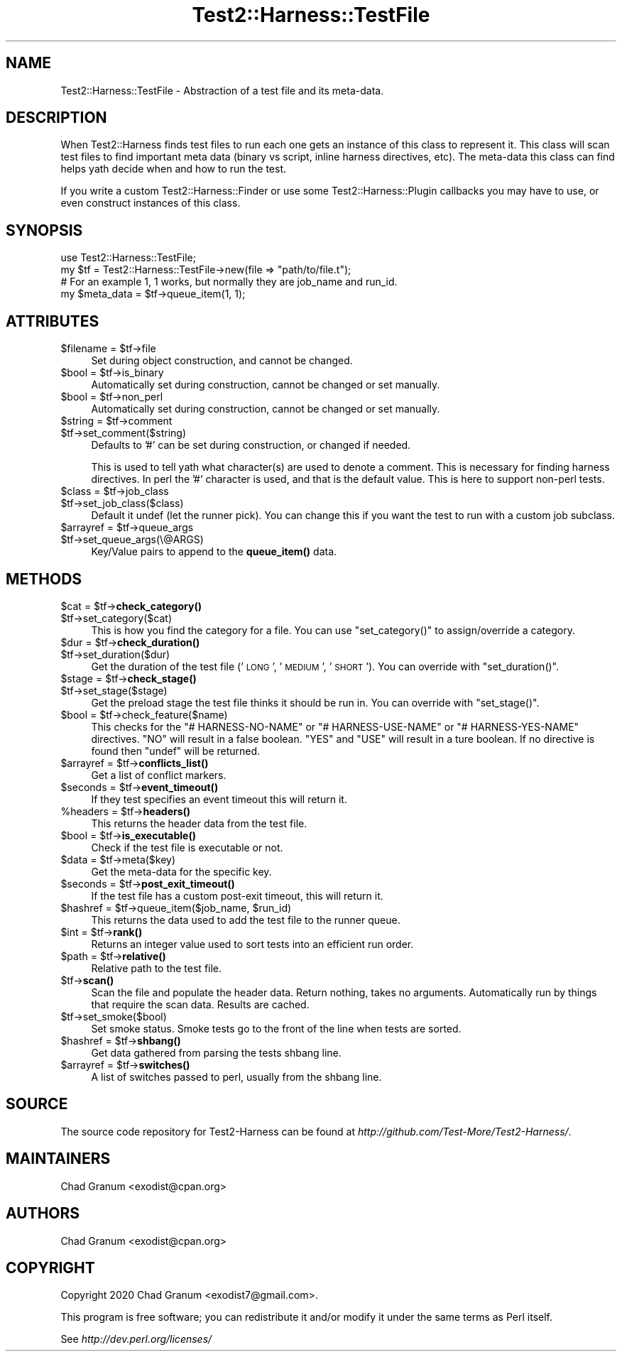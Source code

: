 .\" Automatically generated by Pod::Man 4.14 (Pod::Simple 3.41)
.\"
.\" Standard preamble:
.\" ========================================================================
.de Sp \" Vertical space (when we can't use .PP)
.if t .sp .5v
.if n .sp
..
.de Vb \" Begin verbatim text
.ft CW
.nf
.ne \\$1
..
.de Ve \" End verbatim text
.ft R
.fi
..
.\" Set up some character translations and predefined strings.  \*(-- will
.\" give an unbreakable dash, \*(PI will give pi, \*(L" will give a left
.\" double quote, and \*(R" will give a right double quote.  \*(C+ will
.\" give a nicer C++.  Capital omega is used to do unbreakable dashes and
.\" therefore won't be available.  \*(C` and \*(C' expand to `' in nroff,
.\" nothing in troff, for use with C<>.
.tr \(*W-
.ds C+ C\v'-.1v'\h'-1p'\s-2+\h'-1p'+\s0\v'.1v'\h'-1p'
.ie n \{\
.    ds -- \(*W-
.    ds PI pi
.    if (\n(.H=4u)&(1m=24u) .ds -- \(*W\h'-12u'\(*W\h'-12u'-\" diablo 10 pitch
.    if (\n(.H=4u)&(1m=20u) .ds -- \(*W\h'-12u'\(*W\h'-8u'-\"  diablo 12 pitch
.    ds L" ""
.    ds R" ""
.    ds C` ""
.    ds C' ""
'br\}
.el\{\
.    ds -- \|\(em\|
.    ds PI \(*p
.    ds L" ``
.    ds R" ''
.    ds C`
.    ds C'
'br\}
.\"
.\" Escape single quotes in literal strings from groff's Unicode transform.
.ie \n(.g .ds Aq \(aq
.el       .ds Aq '
.\"
.\" If the F register is >0, we'll generate index entries on stderr for
.\" titles (.TH), headers (.SH), subsections (.SS), items (.Ip), and index
.\" entries marked with X<> in POD.  Of course, you'll have to process the
.\" output yourself in some meaningful fashion.
.\"
.\" Avoid warning from groff about undefined register 'F'.
.de IX
..
.nr rF 0
.if \n(.g .if rF .nr rF 1
.if (\n(rF:(\n(.g==0)) \{\
.    if \nF \{\
.        de IX
.        tm Index:\\$1\t\\n%\t"\\$2"
..
.        if !\nF==2 \{\
.            nr % 0
.            nr F 2
.        \}
.    \}
.\}
.rr rF
.\" ========================================================================
.\"
.IX Title "Test2::Harness::TestFile 3"
.TH Test2::Harness::TestFile 3 "2020-11-03" "perl v5.32.0" "User Contributed Perl Documentation"
.\" For nroff, turn off justification.  Always turn off hyphenation; it makes
.\" way too many mistakes in technical documents.
.if n .ad l
.nh
.SH "NAME"
Test2::Harness::TestFile \- Abstraction of a test file and its meta\-data.
.SH "DESCRIPTION"
.IX Header "DESCRIPTION"
When Test2::Harness finds test files to run each one gets an instance of this
class to represent it. This class will scan test files to find important meta
data (binary vs script, inline harness directives, etc). The meta-data this
class can find helps yath decide when and how to run the test.
.PP
If you write a custom Test2::Harness::Finder or use some
Test2::Harness::Plugin callbacks you may have to use, or even construct
instances of this class.
.SH "SYNOPSIS"
.IX Header "SYNOPSIS"
.Vb 1
\&    use Test2::Harness::TestFile;
\&
\&    my $tf = Test2::Harness::TestFile\->new(file => "path/to/file.t");
\&
\&    # For an example 1, 1 works, but normally they are job_name and run_id.
\&    my $meta_data = $tf\->queue_item(1, 1);
.Ve
.SH "ATTRIBUTES"
.IX Header "ATTRIBUTES"
.ie n .IP "$filename = $tf\->file" 4
.el .IP "\f(CW$filename\fR = \f(CW$tf\fR\->file" 4
.IX Item "$filename = $tf->file"
Set during object construction, and cannot be changed.
.ie n .IP "$bool = $tf\->is_binary" 4
.el .IP "\f(CW$bool\fR = \f(CW$tf\fR\->is_binary" 4
.IX Item "$bool = $tf->is_binary"
Automatically set during construction, cannot be changed or set manually.
.ie n .IP "$bool = $tf\->non_perl" 4
.el .IP "\f(CW$bool\fR = \f(CW$tf\fR\->non_perl" 4
.IX Item "$bool = $tf->non_perl"
Automatically set during construction, cannot be changed or set manually.
.ie n .IP "$string = $tf\->comment" 4
.el .IP "\f(CW$string\fR = \f(CW$tf\fR\->comment" 4
.IX Item "$string = $tf->comment"
.PD 0
.ie n .IP "$tf\->set_comment($string)" 4
.el .IP "\f(CW$tf\fR\->set_comment($string)" 4
.IX Item "$tf->set_comment($string)"
.PD
Defaults to '#' can be set during construction, or changed if needed.
.Sp
This is used to tell yath what character(s) are used to denote a comment. This
is necessary for finding harness directives. In perl the '#' character is used,
and that is the default value. This is here to support non-perl tests.
.ie n .IP "$class = $tf\->job_class" 4
.el .IP "\f(CW$class\fR = \f(CW$tf\fR\->job_class" 4
.IX Item "$class = $tf->job_class"
.PD 0
.ie n .IP "$tf\->set_job_class($class)" 4
.el .IP "\f(CW$tf\fR\->set_job_class($class)" 4
.IX Item "$tf->set_job_class($class)"
.PD
Default it undef (let the runner pick). You can change this if you want the
test to run with a custom job subclass.
.ie n .IP "$arrayref = $tf\->queue_args" 4
.el .IP "\f(CW$arrayref\fR = \f(CW$tf\fR\->queue_args" 4
.IX Item "$arrayref = $tf->queue_args"
.PD 0
.ie n .IP "$tf\->set_queue_args(\e@ARGS)" 4
.el .IP "\f(CW$tf\fR\->set_queue_args(\e@ARGS)" 4
.IX Item "$tf->set_queue_args(@ARGS)"
.PD
Key/Value pairs to append to the \fBqueue_item()\fR data.
.SH "METHODS"
.IX Header "METHODS"
.ie n .IP "$cat = $tf\->\fBcheck_category()\fR" 4
.el .IP "\f(CW$cat\fR = \f(CW$tf\fR\->\fBcheck_category()\fR" 4
.IX Item "$cat = $tf->check_category()"
.PD 0
.ie n .IP "$tf\->set_category($cat)" 4
.el .IP "\f(CW$tf\fR\->set_category($cat)" 4
.IX Item "$tf->set_category($cat)"
.PD
This is how you find the category for a file. You can use \f(CW\*(C`set_category()\*(C'\fR to
assign/override a category.
.ie n .IP "$dur = $tf\->\fBcheck_duration()\fR" 4
.el .IP "\f(CW$dur\fR = \f(CW$tf\fR\->\fBcheck_duration()\fR" 4
.IX Item "$dur = $tf->check_duration()"
.PD 0
.ie n .IP "$tf\->set_duration($dur)" 4
.el .IP "\f(CW$tf\fR\->set_duration($dur)" 4
.IX Item "$tf->set_duration($dur)"
.PD
Get the duration of the test file ('\s-1LONG\s0', '\s-1MEDIUM\s0', '\s-1SHORT\s0'). You can override
with \f(CW\*(C`set_duration()\*(C'\fR.
.ie n .IP "$stage = $tf\->\fBcheck_stage()\fR" 4
.el .IP "\f(CW$stage\fR = \f(CW$tf\fR\->\fBcheck_stage()\fR" 4
.IX Item "$stage = $tf->check_stage()"
.PD 0
.ie n .IP "$tf\->set_stage($stage)" 4
.el .IP "\f(CW$tf\fR\->set_stage($stage)" 4
.IX Item "$tf->set_stage($stage)"
.PD
Get the preload stage the test file thinks it should be run in. You can
override with \f(CW\*(C`set_stage()\*(C'\fR.
.ie n .IP "$bool = $tf\->check_feature($name)" 4
.el .IP "\f(CW$bool\fR = \f(CW$tf\fR\->check_feature($name)" 4
.IX Item "$bool = $tf->check_feature($name)"
This checks for the \f(CW\*(C`# HARNESS\-NO\-NAME\*(C'\fR or \f(CW\*(C`# HARNESS\-USE\-NAME\*(C'\fR or
\&\f(CW\*(C`# HARNESS\-YES\-NAME\*(C'\fR directives. \f(CW\*(C`NO\*(C'\fR will result in a false boolean. \f(CW\*(C`YES\*(C'\fR
and \f(CW\*(C`USE\*(C'\fR will result in a ture boolean. If no directive is found then
\&\f(CW\*(C`undef\*(C'\fR will be returned.
.ie n .IP "$arrayref = $tf\->\fBconflicts_list()\fR" 4
.el .IP "\f(CW$arrayref\fR = \f(CW$tf\fR\->\fBconflicts_list()\fR" 4
.IX Item "$arrayref = $tf->conflicts_list()"
Get a list of conflict markers.
.ie n .IP "$seconds = $tf\->\fBevent_timeout()\fR" 4
.el .IP "\f(CW$seconds\fR = \f(CW$tf\fR\->\fBevent_timeout()\fR" 4
.IX Item "$seconds = $tf->event_timeout()"
If they test specifies an event timeout this will return it.
.ie n .IP "%headers = $tf\->\fBheaders()\fR" 4
.el .IP "\f(CW%headers\fR = \f(CW$tf\fR\->\fBheaders()\fR" 4
.IX Item "%headers = $tf->headers()"
This returns the header data from the test file.
.ie n .IP "$bool = $tf\->\fBis_executable()\fR" 4
.el .IP "\f(CW$bool\fR = \f(CW$tf\fR\->\fBis_executable()\fR" 4
.IX Item "$bool = $tf->is_executable()"
Check if the test file is executable or not.
.ie n .IP "$data = $tf\->meta($key)" 4
.el .IP "\f(CW$data\fR = \f(CW$tf\fR\->meta($key)" 4
.IX Item "$data = $tf->meta($key)"
Get the meta-data for the specific key.
.ie n .IP "$seconds = $tf\->\fBpost_exit_timeout()\fR" 4
.el .IP "\f(CW$seconds\fR = \f(CW$tf\fR\->\fBpost_exit_timeout()\fR" 4
.IX Item "$seconds = $tf->post_exit_timeout()"
If the test file has a custom post-exit timeout, this will return it.
.ie n .IP "$hashref = $tf\->queue_item($job_name, $run_id)" 4
.el .IP "\f(CW$hashref\fR = \f(CW$tf\fR\->queue_item($job_name, \f(CW$run_id\fR)" 4
.IX Item "$hashref = $tf->queue_item($job_name, $run_id)"
This returns the data used to add the test file to the runner queue.
.ie n .IP "$int = $tf\->\fBrank()\fR" 4
.el .IP "\f(CW$int\fR = \f(CW$tf\fR\->\fBrank()\fR" 4
.IX Item "$int = $tf->rank()"
Returns an integer value used to sort tests into an efficient run order.
.ie n .IP "$path = $tf\->\fBrelative()\fR" 4
.el .IP "\f(CW$path\fR = \f(CW$tf\fR\->\fBrelative()\fR" 4
.IX Item "$path = $tf->relative()"
Relative path to the test file.
.ie n .IP "$tf\->\fBscan()\fR" 4
.el .IP "\f(CW$tf\fR\->\fBscan()\fR" 4
.IX Item "$tf->scan()"
Scan the file and populate the header data. Return nothing, takes no arguments.
Automatically run by things that require the scan data. Results are cached.
.ie n .IP "$tf\->set_smoke($bool)" 4
.el .IP "\f(CW$tf\fR\->set_smoke($bool)" 4
.IX Item "$tf->set_smoke($bool)"
Set smoke status. Smoke tests go to the front of the line when tests are
sorted.
.ie n .IP "$hashref = $tf\->\fBshbang()\fR" 4
.el .IP "\f(CW$hashref\fR = \f(CW$tf\fR\->\fBshbang()\fR" 4
.IX Item "$hashref = $tf->shbang()"
Get data gathered from parsing the tests shbang line.
.ie n .IP "$arrayref = $tf\->\fBswitches()\fR" 4
.el .IP "\f(CW$arrayref\fR = \f(CW$tf\fR\->\fBswitches()\fR" 4
.IX Item "$arrayref = $tf->switches()"
A list of switches passed to perl, usually from the shbang line.
.SH "SOURCE"
.IX Header "SOURCE"
The source code repository for Test2\-Harness can be found at
\&\fIhttp://github.com/Test\-More/Test2\-Harness/\fR.
.SH "MAINTAINERS"
.IX Header "MAINTAINERS"
.IP "Chad Granum <exodist@cpan.org>" 4
.IX Item "Chad Granum <exodist@cpan.org>"
.SH "AUTHORS"
.IX Header "AUTHORS"
.PD 0
.IP "Chad Granum <exodist@cpan.org>" 4
.IX Item "Chad Granum <exodist@cpan.org>"
.PD
.SH "COPYRIGHT"
.IX Header "COPYRIGHT"
Copyright 2020 Chad Granum <exodist7@gmail.com>.
.PP
This program is free software; you can redistribute it and/or
modify it under the same terms as Perl itself.
.PP
See \fIhttp://dev.perl.org/licenses/\fR
